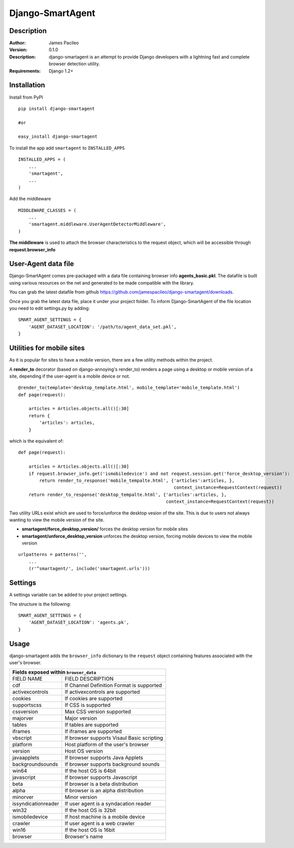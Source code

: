 ======
Django-SmartAgent
======
Description
------

:Author:
    James Pacileo

:Version:
    0.1.0

:Description:
    django-smartagent is an attempt to provide Django developers with a lightning fast and complete browser detection utility.

:Requirements:
    Django 1.2+

Installation
------------

Install from PyPI

::

    pip install django-smartagent

    #or

    easy_install django-smartagent

To install the app add ``smartagent`` to ``INSTALLED_APPS``

::

    INSTALLED_APPS = (
        ...
        'smartagent',
        ...
    )

Add the middleware

::

    MIDDLEWARE_CLASSES = (
        ...
        'smartagent.middleware.UserAgentDetectorMiddleware',
    )

**The middleware** is used to attach the browser characteristics to the request object, which will be accessible through **request.browser_info**

User-Agent data file
----------------------------

Django-SmartAgent comes pre-packaged with a data file containing browser info **agents_basic.pkl**. The datafile is built using various resources on the net and generated to be made compatible with the library.

You can grab the latest datafile from github https://github.com/jamespacileo/django-smartagent/downloads.

Once you grab the latest data file, place it under your project folder. To inform Django-SmartAgent of the file location you need to edit settings.py by adding:

::

    SMART_AGENT_SETTINGS = {
        'AGENT_DATASET_LOCATION': '/path/to/agent_data_set.pkl',
    }

Utilities for mobile sites
--------------------------

As it is popular for sites to have a mobile version, there are a few utility methods within the project.

A **render_to** decorator (based on django-annoying's render_to) renders a page using a desktop or mobile version of a site, depending if the user-agent is a mobile device or not.

::

    @render_to(template='desktop_template.html', mobile_template='mobile_template.html')
    def page(request):

        articles = Articles.objects.all()[:30]
        return {
            'articles': articles,
        }

which is the equivalent of:

::

    def page(request):

        articles = Articles.objects.all()[:30]
        if request.browser_info.get('ismobiledevice') and not request.session.get('force_desktop_version'):
            return render_to_response('mobile_tempalte.html', {'articles':articles, },
                                                               context_instance=RequestContext(request))
        return render_to_response('desktop_tempalte.html', {'articles':articles, },
                                                            context_instance=RequestContext(request))


Two utility URLs exist which are used to force/unforce the desktop vesion of the site. This is due to users not always wanting to view the mobile version of the site.

- **smartagent/force_desktop_version/** forces the desktop version for mobile sites

- **smartagent/unforce_desktop_version** unforces the desktop version, forcing mobile devices to view the mobile version

::

    urlpatterns = patterns('',
        ...
        (r'^smartagent/', include('smartagent.urls')))

Settings
--------

A settings variable can be added to your project settings.

The structure is the following:

::

    SMART_AGENT_SETTINGS = {
        'AGENT_DATASET_LOCATION': 'agents.pk',
    }

Usage
-----

django-smartagent adds the ``browser_info`` dictionary to the ``request`` object containing features associated with the user's browser.

+-----------------------+----------------------------------------------+
+  Fields exposed within ``browser_data``                              +
+=======================+==============================================+
+  FIELD NAME           +  FIELD DESCRIPTION                           +
+-----------------------+----------------------------------------------+
+  cdf                  +  If Channel Definition Format is supported   +
+-----------------------+----------------------------------------------+
+  activexcontrols      +  If activexcontrols are supported            +
+-----------------------+----------------------------------------------+
+  cookies              +  If cookies are supported                    +
+-----------------------+----------------------------------------------+
+  supportscss          +  If CSS is supported                         +
+-----------------------+----------------------------------------------+
+  cssversion           +  Max CSS version supported                   +
+-----------------------+----------------------------------------------+
+  majorver             +  Major version                               +
+-----------------------+----------------------------------------------+
+  tables               +  If tables are supported                     +
+-----------------------+----------------------------------------------+
+  iframes              +  If iframes are supported                    +
+-----------------------+----------------------------------------------+
+  vbscript             +  If browser supports Visaul Basic scripting  +
+-----------------------+----------------------------------------------+
+  platform             +  Host platform of the user's browser         +
+-----------------------+----------------------------------------------+
+  version              +  Host OS version                             +
+-----------------------+----------------------------------------------+
+  javaapplets          +  If browser supports Java Applets            +
+-----------------------+----------------------------------------------+
+  backgroundsounds     +  If browser supports background sounds       +
+-----------------------+----------------------------------------------+
+  win64                +  If the host OS is 64bit                     +
+-----------------------+----------------------------------------------+
+  javascript           +  If browser supports Javascript              +
+-----------------------+----------------------------------------------+
+  beta                 +  If browser is a beta distribution           +
+-----------------------+----------------------------------------------+
+  alpha                +  If browser is an alpha distribution         +
+-----------------------+----------------------------------------------+
+  minorver             +  Minor version                               +
+-----------------------+----------------------------------------------+
+  issyndicationreader  +  If user agent is a syndacation reader       +
+-----------------------+----------------------------------------------+
+  win32                +  If the host OS is 32bit                     +
+-----------------------+----------------------------------------------+
+  ismobiledevice       +  If host machine is a mobile device          +
+-----------------------+----------------------------------------------+
+  crawler              +  If user agent is a web crawler              +
+-----------------------+----------------------------------------------+
+  win16                +  If the host OS is 16bit                     +
+-----------------------+----------------------------------------------+
+  browser              +  Browser's name                              +
+-----------------------+----------------------------------------------+

